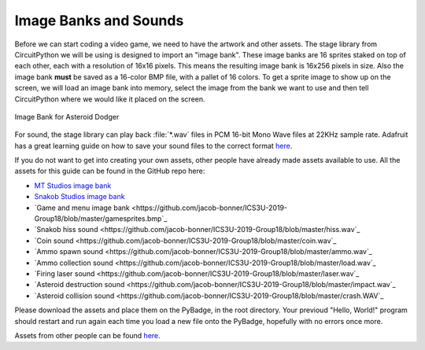 
Image Banks and Sounds
===========

Before we can start coding a video game, we need to have the artwork and other assets. The stage library from CircuitPython we will be using is designed to import an "image bank". These image banks are 16 sprites staked on top of each other, each with a resolution of 16x16 pixels. This means the resulting image bank is 16x256 pixels in size. Also the image bank **must** be saved as a 16-color BMP file, with a pallet of 16 colors. To get a sprite image to show up on the screen, we will load an image bank into memory, select the image from the bank we want to use and then tell CircuitPython where we would like it placed on the screen. 

.. figure:: https://raw.githubusercontent.com/jacob-bonner/ICS3U-2019-Group18/master/gamesprites.bmp
    :height: 256 px
    :align: center
    :alt: Image Bank for Asteroid Dodger

    Image Bank for Asteroid Dodger

For sound, the stage library can play back :file:`*.wav` files in PCM 16-bit Mono Wave files at 22KHz sample rate. Adafruit has a great learning guide on how to save your sound files to the correct format `here <https://learn.adafruit.com/adafruit-wave-shield-audio-shield-for-arduino/convert-files>`_.

If you do not want to get into creating your own assets, other people have already made assets available to use. All the assets for this guide can be found in the GitHub repo here:

- `MT Studios image bank <https://github.com/jacob-bonner/ICS3U-2019-Group18/blob/master/mt_game_studio.bmp>`_
- `Snakob Studios image bank <https://github.com/jacob-bonner/ICS3U-2019-Group18/blob/master/splash_scene.bmp>`_
- `Game and menu image bank <https://github.com/jacob-bonner/ICS3U-2019-Group18/blob/master/gamesprites.bmp`_
- `Snakob hiss sound <https://github.com/jacob-bonner/ICS3U-2019-Group18/blob/master/hiss.wav`_
- `Coin sound <https://github.com/jacob-bonner/ICS3U-2019-Group18/blob/master/coin.wav`_
- `Ammo spawn sound <https://github.com/jacob-bonner/ICS3U-2019-Group18/blob/master/ammo.wav`_
- `Ammo collection sound <https://github.com/jacob-bonner/ICS3U-2019-Group18/blob/master/load.wav`_
- `Firing laser sound <https://github.com/jacob-bonner/ICS3U-2019-Group18/blob/master/laser.wav`_
- `Asteroid destruction sound <https://github.com/jacob-bonner/ICS3U-2019-Group18/blob/master/impact.wav`_
- `Asteroid collision sound <https://github.com/jacob-bonner/ICS3U-2019-Group18/blob/master/crash.WAV`_

Please download the assets and place them on the PyBadge, in the root directory. Your previoud "Hello, World!" program should restart and run again each time you load a new file onto the PyBadge, hopefully with no errors once more.

Assets from other people can be found `here <https://github.com/MotherTeresaHS/ICS3U-2019-Group0/tree/master/docs/image_bank>`_.

